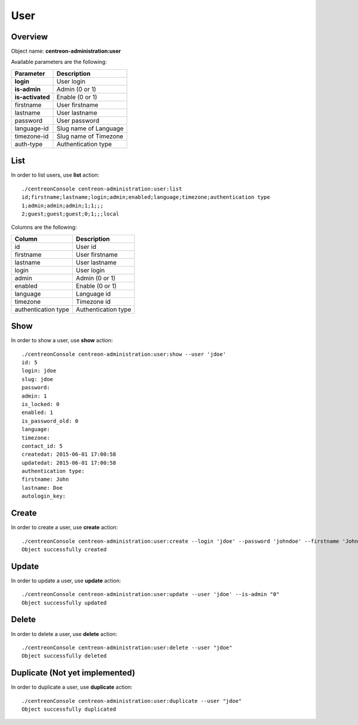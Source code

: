 User
====

Overview
--------

Object name: **centreon-administration:user**

Available parameters are the following:

================== =========================
Parameter          Description
================== =========================
**login**          User login

**is-admin**       Admin (0 or 1)

**is-activated**   Enable (0 or 1)

firstname          User firstname

lastname           User lastname

password           User password

language-id        Slug name of Language

timezone-id        Slug name of Timezone

auth-type          Authentication type
================== =========================

List
----

In order to list users, use **list** action::

  ./centreonConsole centreon-administration:user:list
  id;firstname;lastname;login;admin;enabled;language;timezone;authentication type
  1;admin;admin;admin;1;1;;;
  2;guest;guest;guest;0;1;;;local

Columns are the following:

==================== ====================
Column               Description
==================== ====================
id                   User id

firstname            User firstname

lastname             User lastname

login                User login

admin                Admin (0 or 1)

enabled              Enable (0 or 1)

language             Language id

timezone             Timezone id

authentication type  Authentication type
==================== ====================

Show
----

In order to show a user, use **show** action::

  ./centreonConsole centreon-administration:user:show --user 'jdoe'
  id: 5
  login: jdoe
  slug: jdoe
  password:
  admin: 1
  is_locked: 0
  enabled: 1
  is_password_old: 0
  language:
  timezone:
  contact_id: 5
  createdat: 2015-06-01 17:00:58
  updatedat: 2015-06-01 17:00:58
  authentication type:
  firstname: John
  lastname: Doe
  autologin_key:

Create
------

In order to create a user, use **create** action::

  ./centreonConsole centreon-administration:user:create --login 'jdoe' --password 'johndoe' --firstname 'John' --lastname 'Doe' --is-admin '1' --is-activated '1'
  Object successfully created

Update
------

In order to update a user, use **update** action::

  ./centreonConsole centreon-administration:user:update --user 'jdoe' --is-admin "0"
  Object successfully updated

Delete
------

In order to delete a user, use **delete** action::

  ./centreonConsole centreon-administration:user:delete --user "jdoe"
  Object successfully deleted

Duplicate (Not yet implemented)
-------------------------------

In order to duplicate a user, use **duplicate** action::

  ./centreonConsole centreon-administration:user:duplicate --user "jdoe"
  Object successfully duplicated

